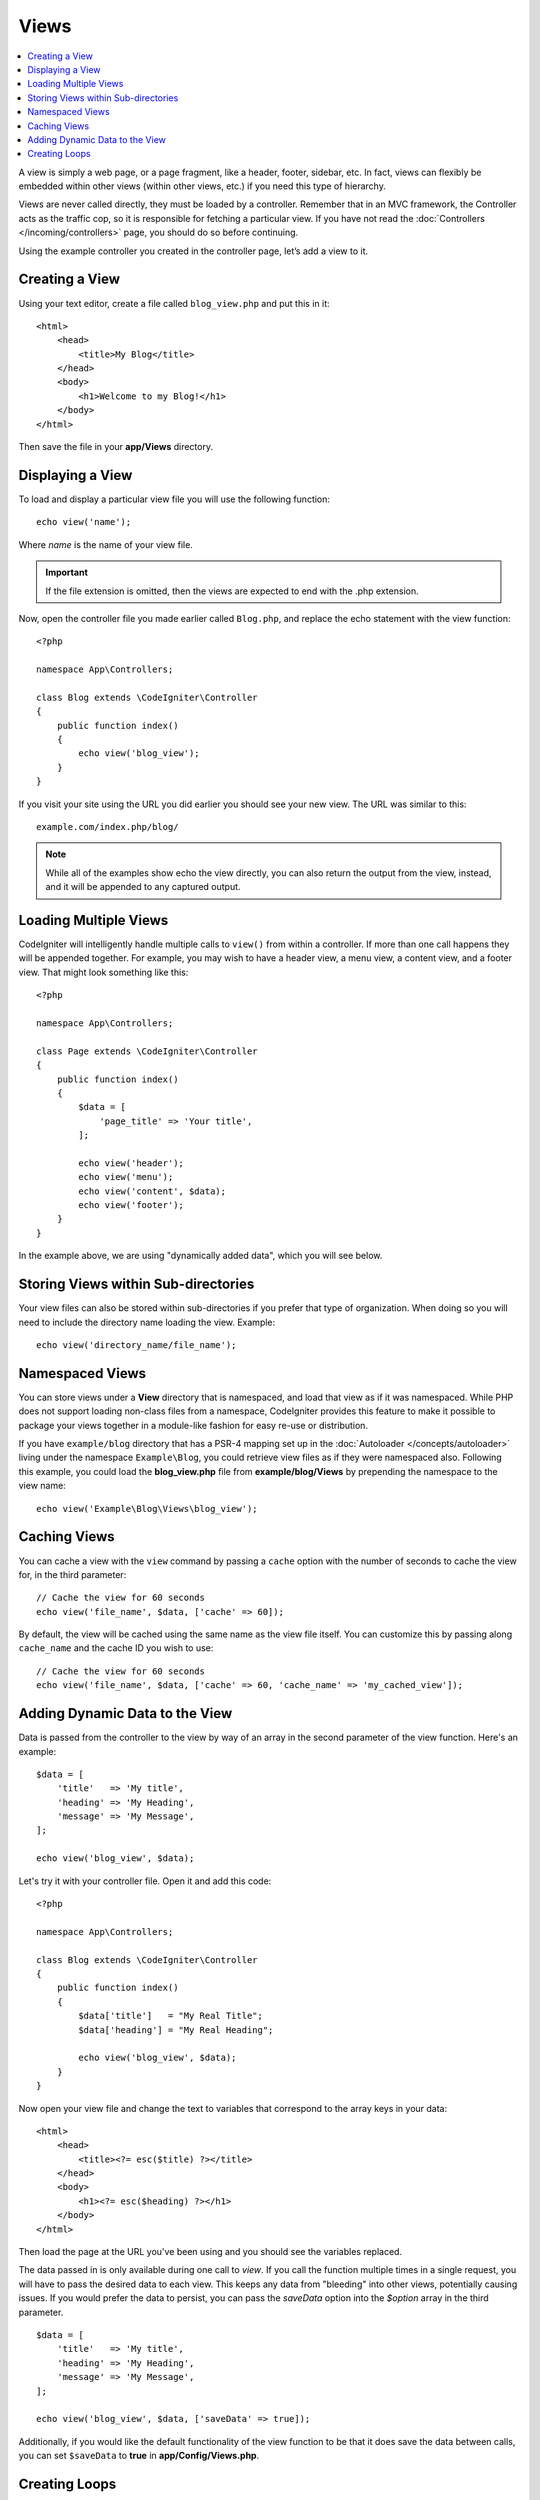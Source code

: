 #####
Views
#####

.. contents::
    :local:
    :depth: 2

A view is simply a web page, or a page fragment, like a header, footer, sidebar, etc. In fact,
views can flexibly be embedded within other views (within other views, etc.) if you need
this type of hierarchy.

Views are never called directly, they must be loaded by a controller. Remember that in an MVC framework,
the Controller acts as the traffic cop, so it is responsible for fetching a particular view. If you have
not read the :doc:`Controllers </incoming/controllers>` page, you should do so before continuing.

Using the example controller you created in the controller page, let’s add a view to it.

Creating a View
===============

Using your text editor, create a file called ``blog_view.php`` and put this in it::

    <html>
        <head>
            <title>My Blog</title>
        </head>
        <body>
            <h1>Welcome to my Blog!</h1>
        </body>
    </html>

Then save the file in your **app/Views** directory.

Displaying a View
=================

To load and display a particular view file you will use the following function::

    echo view('name');

Where *name* is the name of your view file.

.. important:: If the file extension is omitted, then the views are expected to end with the .php extension.

Now, open the controller file you made earlier called ``Blog.php``, and replace the echo statement with the view function::

    <?php

    namespace App\Controllers;

    class Blog extends \CodeIgniter\Controller
    {
        public function index()
        {
            echo view('blog_view');
        }
    }

If you visit your site using the URL you did earlier you should see your new view. The URL was similar to this::

    example.com/index.php/blog/

.. note:: While all of the examples show echo the view directly, you can also return the output from the view, instead,
    and it will be appended to any captured output.

Loading Multiple Views
======================

CodeIgniter will intelligently handle multiple calls to ``view()`` from within a controller. If more than one
call happens they will be appended together. For example, you may wish to have a header view, a menu view, a
content view, and a footer view. That might look something like this::

    <?php

    namespace App\Controllers;

    class Page extends \CodeIgniter\Controller
    {
        public function index()
        {
            $data = [
                'page_title' => 'Your title',
            ];

            echo view('header');
            echo view('menu');
            echo view('content', $data);
            echo view('footer');
        }
    }

In the example above, we are using "dynamically added data", which you will see below.

Storing Views within Sub-directories
====================================

Your view files can also be stored within sub-directories if you prefer that type of organization.
When doing so you will need to include the directory name loading the view. Example::

    echo view('directory_name/file_name');

Namespaced Views
================

You can store views under a **View** directory that is namespaced, and load that view as if it was namespaced. While
PHP does not support loading non-class files from a namespace, CodeIgniter provides this feature to make it possible
to package your views together in a module-like fashion for easy re-use or distribution.

If you have ``example/blog`` directory that has a PSR-4 mapping set up in the :doc:`Autoloader </concepts/autoloader>` living
under the namespace ``Example\Blog``, you could retrieve view files as if they were namespaced also. Following this
example, you could load the **blog_view.php** file from **example/blog/Views** by prepending the namespace to the view name::

    echo view('Example\Blog\Views\blog_view');

Caching Views
=============

You can cache a view with the ``view`` command by passing a ``cache`` option with the number of seconds to cache
the view for, in the third parameter::

    // Cache the view for 60 seconds
    echo view('file_name', $data, ['cache' => 60]);

By default, the view will be cached using the same name as the view file itself. You can customize this by passing
along ``cache_name`` and the cache ID you wish to use::

    // Cache the view for 60 seconds
    echo view('file_name', $data, ['cache' => 60, 'cache_name' => 'my_cached_view']);

Adding Dynamic Data to the View
===============================

Data is passed from the controller to the view by way of an array in the second parameter of the view function.
Here's an example::

    $data = [
        'title'   => 'My title',
        'heading' => 'My Heading',
        'message' => 'My Message',
    ];

    echo view('blog_view', $data);

Let's try it with your controller file. Open it and add this code::

    <?php

    namespace App\Controllers;

    class Blog extends \CodeIgniter\Controller
    {
        public function index()
        {
            $data['title']   = "My Real Title";
            $data['heading'] = "My Real Heading";

            echo view('blog_view', $data);
        }
    }

Now open your view file and change the text to variables that correspond to the array keys in your data::

    <html>
        <head>
            <title><?= esc($title) ?></title>
        </head>
        <body>
            <h1><?= esc($heading) ?></h1>
        </body>
    </html>

Then load the page at the URL you've been using and you should see the variables replaced.

The data passed in is only available during one call to `view`. If you call the function multiple times
in a single request, you will have to pass the desired data to each view. This keeps any data from "bleeding" into
other views, potentially causing issues. If you would prefer the data to persist, you can pass the `saveData` option
into the `$option` array in the third parameter.
::

    $data = [
        'title'   => 'My title',
        'heading' => 'My Heading',
        'message' => 'My Message',
    ];

    echo view('blog_view', $data, ['saveData' => true]);

Additionally, if you would like the default functionality of the view function to be that it does save the data
between calls, you can set ``$saveData`` to **true** in **app/Config/Views.php**.

Creating Loops
==============

The data array you pass to your view files is not limited to simple variables. You can pass multi dimensional
arrays, which can be looped to generate multiple rows. For example, if you pull data from your database it will
typically be in the form of a multi-dimensional array.

Here’s a simple example. Add this to your controller::

    <?php

    namespace App\Controllers;

    class Blog extends \CodeIgniter\Controller
    {
        public function index()
        {
            $data = [
                'todo_list' => ['Clean House', 'Call Mom', 'Run Errands'],
                'title'     => 'My Real Title',
                'heading'   => 'My Real Heading',
            ];

            echo view('blog_view', $data);
        }
    }

Now open your view file and create a loop::

    <html>
    <head>
        <title><?= esc($title) ?></title>
    </head>
    <body>
        <h1><?= esc($heading) ?></h1>

        <h3>My Todo List</h3>

        <ul>
        <?php foreach ($todo_list as $item): ?>

            <li><?= esc($item) ?></li>

        <?php endforeach ?>
        </ul>

    </body>
    </html>
